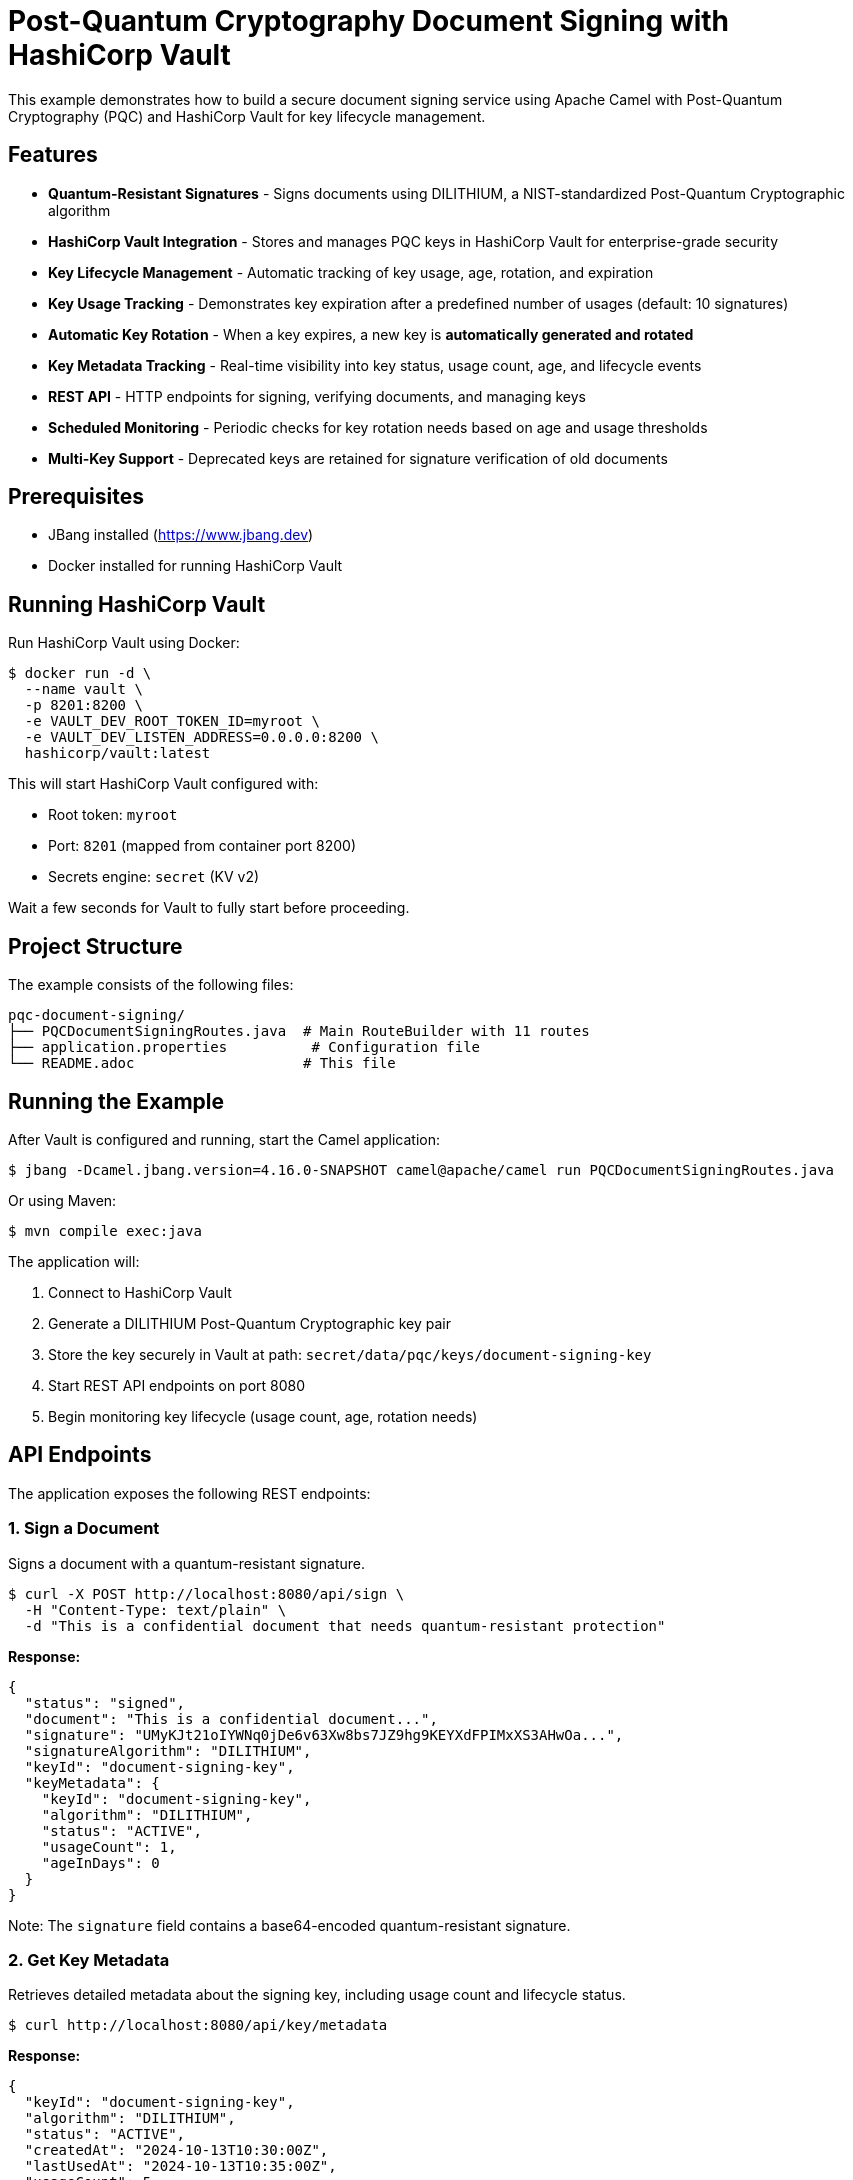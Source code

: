 = Post-Quantum Cryptography Document Signing with HashiCorp Vault

This example demonstrates how to build a secure document signing service using Apache Camel with Post-Quantum Cryptography (PQC) and HashiCorp Vault for key lifecycle management.

== Features

* **Quantum-Resistant Signatures** - Signs documents using DILITHIUM, a NIST-standardized Post-Quantum Cryptographic algorithm
* **HashiCorp Vault Integration** - Stores and manages PQC keys in HashiCorp Vault for enterprise-grade security
* **Key Lifecycle Management** - Automatic tracking of key usage, age, rotation, and expiration
* **Key Usage Tracking** - Demonstrates key expiration after a predefined number of usages (default: 10 signatures)
* **Automatic Key Rotation** - When a key expires, a new key is **automatically generated and rotated**
* **Key Metadata Tracking** - Real-time visibility into key status, usage count, age, and lifecycle events
* **REST API** - HTTP endpoints for signing, verifying documents, and managing keys
* **Scheduled Monitoring** - Periodic checks for key rotation needs based on age and usage thresholds
* **Multi-Key Support** - Deprecated keys are retained for signature verification of old documents

== Prerequisites

* JBang installed (https://www.jbang.dev)
* Docker installed for running HashiCorp Vault

== Running HashiCorp Vault

Run HashiCorp Vault using Docker:

[source,sh]
----
$ docker run -d \
  --name vault \
  -p 8201:8200 \
  -e VAULT_DEV_ROOT_TOKEN_ID=myroot \
  -e VAULT_DEV_LISTEN_ADDRESS=0.0.0.0:8200 \
  hashicorp/vault:latest
----

This will start HashiCorp Vault configured with:

* Root token: `myroot`
* Port: `8201` (mapped from container port 8200)
* Secrets engine: `secret` (KV v2)

Wait a few seconds for Vault to fully start before proceeding.

== Project Structure

The example consists of the following files:

[source,text]
----
pqc-document-signing/
├── PQCDocumentSigningRoutes.java  # Main RouteBuilder with 11 routes
├── application.properties          # Configuration file
└── README.adoc                    # This file
----

== Running the Example

After Vault is configured and running, start the Camel application:

[source,sh]
----
$ jbang -Dcamel.jbang.version=4.16.0-SNAPSHOT camel@apache/camel run PQCDocumentSigningRoutes.java
----

Or using Maven:

[source,sh]
----
$ mvn compile exec:java
----

The application will:

1. Connect to HashiCorp Vault
2. Generate a DILITHIUM Post-Quantum Cryptographic key pair
3. Store the key securely in Vault at path: `secret/data/pqc/keys/document-signing-key`
4. Start REST API endpoints on port 8080
5. Begin monitoring key lifecycle (usage count, age, rotation needs)

== API Endpoints

The application exposes the following REST endpoints:

=== 1. Sign a Document

Signs a document with a quantum-resistant signature.

[source,sh]
----
$ curl -X POST http://localhost:8080/api/sign \
  -H "Content-Type: text/plain" \
  -d "This is a confidential document that needs quantum-resistant protection"
----

**Response:**
[source,json]
----
{
  "status": "signed",
  "document": "This is a confidential document...",
  "signature": "UMyKJt21oIYWNq0jDe6v63Xw8bs7JZ9hg9KEYXdFPIMxXS3AHwOa...",
  "signatureAlgorithm": "DILITHIUM",
  "keyId": "document-signing-key",
  "keyMetadata": {
    "keyId": "document-signing-key",
    "algorithm": "DILITHIUM",
    "status": "ACTIVE",
    "usageCount": 1,
    "ageInDays": 0
  }
}
----

Note: The `signature` field contains a base64-encoded quantum-resistant signature.

=== 2. Get Key Metadata

Retrieves detailed metadata about the signing key, including usage count and lifecycle status.

[source,sh]
----
$ curl http://localhost:8080/api/key/metadata
----

**Response:**
[source,json]
----
{
  "keyId": "document-signing-key",
  "algorithm": "DILITHIUM",
  "status": "ACTIVE",
  "createdAt": "2024-10-13T10:30:00Z",
  "lastUsedAt": "2024-10-13T10:35:00Z",
  "usageCount": 5,
  "ageInDays": 0,
  "expiresAt": null,
  "nextRotationAt": null,
  "expired": false,
  "needsRotation": false
}
----

=== 3. List All Keys

Lists all PQC keys stored in Vault.

[source,sh]
----
$ curl http://localhost:8080/api/keys
----

**Response:**
[source,json]
----
{
  "keys": [
    {
      "keyId": "document-signing-key",
      "algorithm": "DILITHIUM",
      "status": "ACTIVE",
      "usageCount": 5
    }
  ]
}
----

=== 4. Rotate Signing Key

Manually rotates the signing key (creates a new key and deprecates the old one).

[source,sh]
----
$ curl -X POST http://localhost:8080/api/key/rotate
----

**Response:**
[source,json]
----
{
  "status": "rotated",
  "oldKey": "document-signing-key",
  "newKey": "document-signing-key",
  "message": "Key rotation completed successfully"
}
----

== Automatic Key Rotation

The example demonstrates automatic key rotation when keys reach expiration criteria:

* **Usage-based**: After 10 signatures (configurable via `key.max.usage.count`)
* **Age-based**: After 90 days (configurable via `key.max.age.days`)

When a key expires, the system automatically rotates to a new key, marking the old key as `DEPRECATED` for verification of previously signed documents.

**Test rotation:**
[source,sh]
----
# Sign document 10 times to trigger automatic rotation
$ for i in {1..10}; do
  curl -X POST http://localhost:8080/api/sign \
    -H "Content-Type: text/plain" \
    -d "Document number $i"
done

# View both old and new keys
$ curl http://localhost:8080/api/keys
----

== Key Storage in HashiCorp Vault

The PQC keys are stored in Vault's KV v2 secrets engine with the following structure:

[source,text]
----
secret/
└── data/
    └── pqc/
        └── keys/
            └── document-signing-key/
                ├── private/       # PKCS#8 private key
                ├── public/        # X.509 public key
                └── metadata/      # Key metadata
----

This separation enables fine-grained access control where applications can access public keys for verification without having access to private keys for signing.

== Configuration

Configuration is managed in `application.properties`:

[source,properties]
----
# Vault connection
vault.host=localhost
vault.port=8201
vault.token=myroot

# Key rotation policy
key.max.usage.count=10        # Max signatures before rotation
key.max.age.days=90            # Max key age in days
key.rotation.check.period=60000 # Check interval (ms)
----

== Troubleshooting

=== Connection to Vault Failed

* Ensure Vault is running: `docker ps`
* Verify the port in `application.properties` is set to `8201`
* Check the Vault token is correct (default: `myroot`)

=== Key Not Found in Vault

* Check Vault UI at http://localhost:8201 (token: `myroot`)
* Verify the secrets engine is enabled: `vault secrets list`
* Check the key path: `secret/data/pqc/keys/document-signing-key`

=== Signature Verification Failed

* Ensure you're using the same document content for both signing and verification
* Include the `CamelPQCSignature` header with the base64-encoded signature from the sign response
* The signature must be passed exactly as received from the sign endpoint (base64 string)
* Verify the key hasn't been rotated or revoked
* Check logs for "ERROR during verification" messages which indicate signature format issues

== Stopping

To stop the Camel application, press `Ctrl+C`.

To stop HashiCorp Vault:

[source,sh]
----
$ docker stop vault
$ docker rm vault
----

== Architecture

This example demonstrates:

1. **Post-Quantum Cryptography (PQC)** - Quantum-resistant digital signatures using DILITHIUM
2. **HashiCorp Vault Integration** - Enterprise secret management for PQC keys
3. **Key Lifecycle Management** - Automated tracking of key usage, rotation, and expiration
4. **RESTful API** - Multiple endpoints for signing, verification, and key management
5. **Platform HTTP Component** - Lightweight HTTP server for REST APIs
6. **Java-based RouteBuilder** - Routes defined using Camel Java DSL
7. **Bean Configuration** - Vault and key manager beans configured programmatically in Java
8. **Scheduled Jobs** - Periodic key rotation checks
9. **Dynamic Routing** - Uses `.toD()` for runtime endpoint creation with autowired KeyPair
10. **Base64 Encoding** - Binary signatures converted to base64 for JSON transport

=== Implementation Details

The `PQCDocumentSigningRoutes.java` RouteBuilder:

- Registers BouncyCastle security providers (BC, BCPQC)
- Creates and binds Vault-related beans to the registry
- Defines 11 Camel routes using Java DSL
- Handles KeyPair registration after key generation
- Converts binary signatures to/from base64 for JSON transport
- Uses dynamic routing (`.toD()`) to create PQC endpoints at runtime
- Implements automatic key rotation based on usage count and age

== Security Notice

This example uses **development settings**. For production:

* Use HTTPS for Vault (`vault.scheme=https`)
* Use AppRole or similar authentication instead of root tokens
* Configure Vault access policies
* Increase `key.max.usage.count` to realistic values (e.g., 100,000)
* Enable Vault audit logging

== Help and Contributions

If you hit any problem using Camel or have some feedback, then please
https://camel.apache.org/community/support/[let us know].

We also love contributors, so
https://camel.apache.org/community/contributing/[get involved] :-)

The Camel riders!
